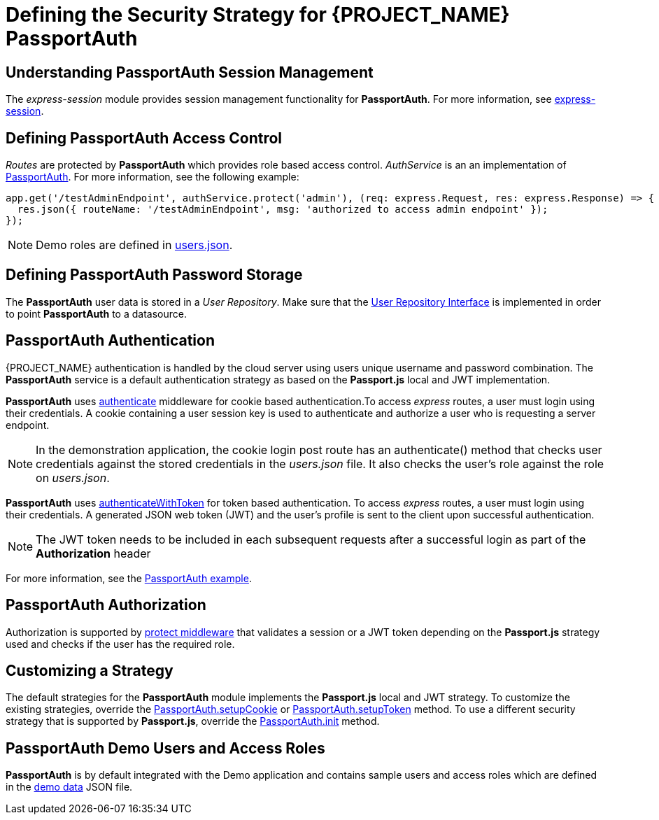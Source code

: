 [id='{context}-ref-passportauth-securitystrategy']
= Defining the Security Strategy for {PROJECT_NAME} PassportAuth

[id='{context}-understanding-passportauth-session-management']
== Understanding PassportAuth Session Management

The _express-session_ module provides session management functionality for *PassportAuth*.
For more information, see link:https://github.com/expressjs/session[express-session].

[id='{context}-defining-passportauth-access-control']
== Defining PassportAuth Access Control
_Routes_ are protected by *PassportAuth* which provides role based access control.
_AuthService_ is an an implementation of link:../../../raincatcher-docs/{WFM-RC-Api-Version}{WFM-RC-Api-Passport-Auth}[PassportAuth].
For more information, see the following example:

[source,typescript]
----
app.get('/testAdminEndpoint', authService.protect('admin'), (req: express.Request, res: express.Response) => {
  res.json({ routeName: '/testAdminEndpoint', msg: 'authorized to access admin endpoint' });
});
----

NOTE: Demo roles are defined in link:{WFM-RC-CoreURL}{WFM-RC-Branch}/demo/server/src/modules/passport-auth/users.json[users.json].

[id='{context}-defining-passportauth-password-storage']
== Defining PassportAuth Password Storage
The *PassportAuth* user data is stored in a _User Repository_. Make sure that the link:../../../api/{WFM-RC-Api-Version}{WFM-RC-Api-User-Repository}#getuserbylogin[User Repository Interface]
is implemented in order to point *PassportAuth* to a datasource.

[id='{context}-passportauth-authentication']
== PassportAuth Authentication
{PROJECT_NAME} authentication is handled by the cloud server using users unique username and password combination.
The *PassportAuth* service is a default authentication strategy as based on the *Passport.js* local and JWT implementation.

*PassportAuth* uses link:../../../api/{WFM-RC-Api-Version}{WFM-RC-Api-Passport-Auth}#authenticate[authenticate]
middleware for cookie based authentication.To access _express_ routes,
a user must login using their credentials. A cookie containing a user session key is used to authenticate and
authorize a user who is requesting a server endpoint.

NOTE: In the demonstration application, the cookie login post route has an authenticate() method that checks user credentials
against the stored credentials in the _users.json_ file. It also checks the user's role against the role on _users.json_.

*PassportAuth* uses link:../../../api/{WFM-RC-Api-Version}{WFM-RC-Api-Passport-Auth}#authenticateWithToken[authenticateWithToken]
for token based authentication. To access _express_ routes, a user must login using their credentials. A generated JSON web token (JWT)
and the user's profile is sent to the client upon successful authentication.

NOTE: The JWT token needs to be included in each subsequent requests after a successful login as part of the *Authorization* header

For more information, see the link:{WFM-RC-Github-Core}{WFM-RC-Branch}{WFM-RC-PassportAuth-Example}[PassportAuth example].

[id='{context}-passportauth-authorization']
== PassportAuth Authorization
Authorization is supported by link:../../../api/{WFM-RC-Api-Version}{WFM-RC-Api-Endpoint-Security}[protect middleware] that validates a session or a JWT token depending on 
the *Passport.js* strategy used and checks if the user has the required role.

[id='{context}-customizing-a-strategy']
== Customizing a Strategy
The default strategies for the *PassportAuth* module implements the *Passport.js* local and JWT strategy. 
To customize the existing strategies, override the link:../../../api/{WFM-RC-Api-Version}{WFM-RC-Api-Passport-Auth}#setupCookie[PassportAuth.setupCookie] or
link:../../../api/{WFM-RC-Api-Version}{WFM-RC-Api-Passport-Auth}#setupToken[PassportAuth.setupToken] method.
To use a different security strategy that is supported by *Passport.js*, override the link:../../../api/{WFM-RC-Api-Version}{WFM-RC-Api-Passport-Auth}#init[PassportAuth.init] method.

[id='{context}-passportAuth-demo-users-and-access-roles']
== PassportAuth Demo Users and Access Roles
*PassportAuth* is by default integrated with the Demo application and contains sample users and access roles which are defined in the link:{WFM-RC-CoreURL}{WFM-RC-Branch}/demo/server/src/modules/passport-auth/users.json[demo data] JSON file.

